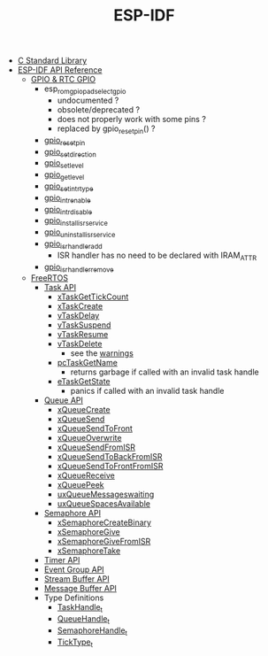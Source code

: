 #+TITLE: ESP-IDF

- [[file:~/Work/esp32/c-library.org][C Standard Library]]
- [[https://docs.espressif.com/projects/esp-idf/en/stable/esp32/api-reference/index.html][ESP-IDF API Reference]]
  + [[https://docs.espressif.com/projects/esp-idf/en/stable/esp32/api-reference/peripherals/gpio.html][GPIO & RTC GPIO]]
    - esp_rom_gpio_pad_select_gpio
      + undocumented ?
      + obsolete/deprecated ?
      + does not properly work with some pins ?
      + replaced by gpio_reset_pin() ?
    - [[https://docs.espressif.com/projects/esp-idf/en/stable/esp32/api-reference/peripherals/gpio.html#_CPPv414gpio_reset_pin10gpio_num_t][gpio_reset_pin]]
    - [[https://docs.espressif.com/projects/esp-idf/en/stable/esp32/api-reference/peripherals/gpio.html#_CPPv418gpio_set_direction10gpio_num_t11gpio_mode_t][gpio_set_direction]]
    - [[https://docs.espressif.com/projects/esp-idf/en/stable/esp32/api-reference/peripherals/gpio.html#_CPPv414gpio_set_level10gpio_num_t8uint32_t][gpio_set_level]]
    - [[https://docs.espressif.com/projects/esp-idf/en/stable/esp32/api-reference/peripherals/gpio.html#_CPPv414gpio_get_level10gpio_num_t][gpio_get_level]]
    - [[https://docs.espressif.com/projects/esp-idf/en/stable/esp32/api-reference/peripherals/gpio.html#_CPPv418gpio_set_intr_type10gpio_num_t15gpio_int_type_t][gpio_set_intr_type]]
    - [[https://docs.espressif.com/projects/esp-idf/en/stable/esp32/api-reference/peripherals/gpio.html#_CPPv416gpio_intr_enable10gpio_num_t][gpio_intr_enable]]
    - [[https://docs.espressif.com/projects/esp-idf/en/stable/esp32/api-reference/peripherals/gpio.html#_CPPv417gpio_intr_disable10gpio_num_t][gpio_intr_disable]]
    - [[https://docs.espressif.com/projects/esp-idf/en/stable/esp32/api-reference/peripherals/gpio.html#_CPPv424gpio_install_isr_servicei][gpio_install_isr_service]]
    - [[https://docs.espressif.com/projects/esp-idf/en/stable/esp32/api-reference/peripherals/gpio.html#_CPPv426gpio_uninstall_isr_servicev][gpio_uninstall_isr_service]]
    - [[https://docs.espressif.com/projects/esp-idf/en/stable/esp32/api-reference/peripherals/gpio.html#_CPPv420gpio_isr_handler_add10gpio_num_t10gpio_isr_tPv][gpio_isr_handler_add]]
      + ISR handler has no need to be declared with IRAM_ATTR
    - [[https://docs.espressif.com/projects/esp-idf/en/stable/esp32/api-reference/peripherals/gpio.html#_CPPv423gpio_isr_handler_remove10gpio_num_t][gpio_isr_handler_remove]]
  + [[https://docs.espressif.com/projects/esp-idf/en/stable/esp32/api-reference/system/freertos_idf.html][FreeRTOS]]
    - [[https://docs.espressif.com/projects/esp-idf/en/stable/esp32/api-reference/system/freertos_idf.html#task-api][Task API]]
      + [[https://docs.espressif.com/projects/esp-idf/en/stable/esp32/api-reference/system/freertos_idf.html#_CPPv417xTaskGetTickCountv][xTaskGetTickCount]]
      + [[https://docs.espressif.com/projects/esp-idf/en/stable/esp32/api-reference/system/freertos_idf.html#_CPPv411xTaskCreate14TaskFunction_tPCKcK22configSTACK_DEPTH_TYPEPCv11UBaseType_tPC12TaskHandle_t][xTaskCreate]]
      + [[https://docs.espressif.com/projects/esp-idf/en/stable/esp32/api-reference/system/freertos_idf.html#_CPPv410vTaskDelayK10TickType_t][vTaskDelay]]
      + [[https://docs.espressif.com/projects/esp-idf/en/stable/esp32/api-reference/system/freertos_idf.html#_CPPv412vTaskSuspend12TaskHandle_t][vTaskSuspend]]
      + [[https://docs.espressif.com/projects/esp-idf/en/stable/esp32/api-reference/system/freertos_idf.html#_CPPv411vTaskResume12TaskHandle_t][vTaskResume]]
      + [[https://docs.espressif.com/projects/esp-idf/en/stable/esp32/api-reference/system/freertos_idf.html#_CPPv411vTaskDelete12TaskHandle_t][vTaskDelete]]
        - see the [[https://docs.espressif.com/projects/esp-idf/en/stable/esp32/api-reference/system/freertos_idf.html#deletion][warnings]]
      + [[https://docs.espressif.com/projects/esp-idf/en/stable/esp32/api-reference/system/freertos_idf.html#_CPPv413pcTaskGetName12TaskHandle_t][pcTaskGetName]]
        - returns garbage if called with an invalid task handle
      + [[https://docs.espressif.com/projects/esp-idf/en/stable/esp32/api-reference/system/freertos_idf.html#_CPPv413eTaskGetState12TaskHandle_t][eTaskGetState]]
        - panics if called with an invalid task handle
    - [[https://docs.espressif.com/projects/esp-idf/en/stable/esp32/api-reference/system/freertos_idf.html#queue-api][Queue API]]
      + [[https://docs.espressif.com/projects/esp-idf/en/stable/esp32/api-reference/system/freertos_idf.html#c.xQueueCreate][xQueueCreate]]
      + [[https://docs.espressif.com/projects/esp-idf/en/stable/esp32/api-reference/system/freertos_idf.html#c.xQueueSend][xQueueSend]]
      + [[https://docs.espressif.com/projects/esp-idf/en/stable/esp32/api-reference/system/freertos_idf.html#c.xQueueSendToFront][xQueueSendToFront]]
      + [[https://docs.espressif.com/projects/esp-idf/en/stable/esp32/api-reference/system/freertos_idf.html#c.xQueueOverwrite][xQueueOverwrite]]
      + [[https://docs.espressif.com/projects/esp-idf/en/stable/esp32/api-reference/system/freertos_idf.html#c.xQueueSendFromISR][xQueueSendFromISR]]
      + [[https://docs.espressif.com/projects/esp-idf/en/stable/esp32/api-reference/system/freertos_idf.html#c.xQueueSendToBackFromISR][xQueueSendToBackFromISR]]
      + [[https://docs.espressif.com/projects/esp-idf/en/stable/esp32/api-reference/system/freertos_idf.html#c.xQueueSendToFrontFromISR][xQueueSendToFrontFromISR]]
      + [[https://docs.espressif.com/projects/esp-idf/en/stable/esp32/api-reference/system/freertos_idf.html#_CPPv413xQueueReceive13QueueHandle_tPCv10TickType_t][xQueueReceive]]
      + [[https://docs.espressif.com/projects/esp-idf/en/stable/esp32/api-reference/system/freertos_idf.html#_CPPv410xQueuePeek13QueueHandle_tPCv10TickType_t][xQueuePeek]]
      + [[https://docs.espressif.com/projects/esp-idf/en/stable/esp32/api-reference/system/freertos_idf.html#_CPPv422uxQueueMessagesWaitingK13QueueHandle_t][uxQueueMessageswaiting]]
      + [[https://docs.espressif.com/projects/esp-idf/en/stable/esp32/api-reference/system/freertos_idf.html#_CPPv422uxQueueSpacesAvailableK13QueueHandle_t][uxQueueSpacesAvailable]]
    - [[https://docs.espressif.com/projects/esp-idf/en/stable/esp32/api-reference/system/freertos_idf.html#semaphore-api][Semaphore API]]
      + [[https://docs.espressif.com/projects/esp-idf/en/stable/esp32/api-reference/system/freertos_idf.html#c.xSemaphoreCreateBinary][xSemaphoreCreateBinary]]
      + [[https://docs.espressif.com/projects/esp-idf/en/stable/esp32/api-reference/system/freertos_idf.html#c.xSemaphoreGive][xSemaphoreGive]]
      + [[https://docs.espressif.com/projects/esp-idf/en/stable/esp32/api-reference/system/freertos_idf.html#c.xSemaphoreGiveFromISR][xSemaphoreGiveFromISR]]
      + [[https://docs.espressif.com/projects/esp-idf/en/stable/esp32/api-reference/system/freertos_idf.html#c.xSemaphoreTake][xSemaphoreTake]]
    - [[https://docs.espressif.com/projects/esp-idf/en/stable/esp32/api-reference/system/freertos_idf.html#timer-api][Timer API]]
    - [[https://docs.espressif.com/projects/esp-idf/en/stable/esp32/api-reference/system/freertos_idf.html#event-group-api][Event Group API]]
    - [[https://docs.espressif.com/projects/esp-idf/en/stable/esp32/api-reference/system/freertos_idf.html#stream-buffer-api][Stream Buffer API]]
    - [[https://docs.espressif.com/projects/esp-idf/en/stable/esp32/api-reference/system/freertos_idf.html#message-buffer-api][Message Buffer API]]
    - Type Definitions
      + [[https://docs.espressif.com/projects/esp-idf/en/stable/esp32/api-reference/system/freertos_idf.html#_CPPv412TaskHandle_t][TaskHandle_t]]
      + [[https://docs.espressif.com/projects/esp-idf/en/stable/esp32/api-reference/system/freertos_idf.html#_CPPv413QueueHandle_t][QueueHandle_t]]
      + [[https://docs.espressif.com/projects/esp-idf/en/stable/esp32/api-reference/system/freertos_idf.html#id7][SemaphoreHandle_t]]
      + [[https://github.com/espressif/esp-idf/blob/master/components/freertos/FreeRTOS-Kernel/portable/xtensa/include/freertos/portmacro.h#L95][TickType_t]]
